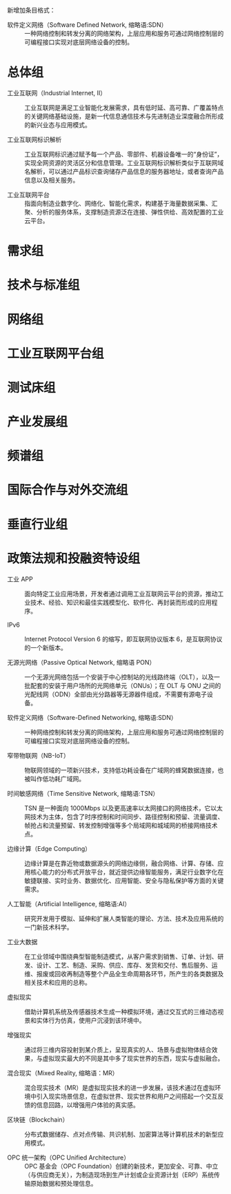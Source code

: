 # 工业互联网术语和定义

新增加条目格式：

- 软件定义网络（Software Defined Network, 缩略语:SDN） :: 一种网络控制和转发分离的网络架构，上层应用和服务可通过网络控制层的可编程接口实现对底层网络设备的控制。

* 总体组

- 工业互联网（Industrial Internet, II） :: 工业互联网是满足工业智能化发展需求，具有低时延、高可靠、广覆盖特点的关键网络基础设施，是新一代信息通信技术与先进制造业深度融合所形成的新兴业态与应用模式。

- 工业互联网标识解析 :: 工业互联网标识通过赋予每一个产品、零部件、机器设备唯一的“身份证”，实现全网资源的灵活区分和信息管理。工业互联网标识解析类似于互联网域名解析，可以通过产品标识查询储存产品信息的服务器地址，或者查询产品信息以及相关服务。

- 工业互联网平台 :: 指面向制造业数字化、网络化、智能化需求，构建基于海量数据采集、汇聚、分析的服务体系，支撑制造资源泛在连接、弹性供给、高效配置的工业云平台。

* 需求组

* 技术与标准组

* 网络组

* 工业互联网平台组

* 测试床组

* 产业发展组

* 频谱组

* 国际合作与对外交流组

* 垂直行业组

* 政策法规和投融资特设组

- 工业 APP :: 面向特定工业应用场景，开发者通过调用工业互联网云平台的资源，推动工业技术、经验、知识和最佳实践模型化、软件化、再封装而形成的应用程序。

- IPv6 :: Internet Protocol Version 6 的缩写，即互联网协议版本 6，是互联网协议的一个新版本。

- 无源光网络（Passive Optical Network, 缩略语 PON） :: 一个无源光网络包括一个安装于中心控制站的光线路终端（OLT），以及一批配套的安装于用户场所的光网络单元（ONUs）；在 OLT 与 ONU 之间的光配线网（ODN）全部由光分路器等无源器件组成，不需要有源电子设备。

- 软件定义网络（Software-Defined Networking, 缩略语:SDN） :: 一种网络控制和转发分离的网络架构，上层应用和服务可通过网络控制层的可编程接口实现对底层网络设备的控制。

- 窄带物联网（NB-IoT） :: 物联网领域的一项新兴技术，支持低功耗设备在广域网的蜂窝数据连接，也被叫作低功耗广域网。

- 时间敏感网络（Time Sensitive Network, 缩略语:TSN） :: TSN 是一种面向 1000Mbps 以及更高速率以太网接口的网络技术，它以太网技术为主体，包含了时序控制和时间同步、路径控制和预留、流量调度、帧抢占和流量预留、转发控制增强等多个局域网和城域网的桥接网络技术点。

- 边缘计算（Edge Computing） :: 边缘计算是在靠近物或数据源头的网络边缘侧，融合网络、计算、存储、应用核心能力的分布式开放平台，就近提供边缘智能服务，满足行业数字化在敏捷联接、实时业务、数据优化、应用智能、安全与隐私保护等方面的关键需求。

- 人工智能（Artificial Intelligence, 缩略语:AI） :: 研究开发用于模拟、延伸和扩展人类智能的理论、方法、技术及应用系统的一门新技术科学。

- 工业大数据 :: 在工业领域中围绕典型智能制造模式，从客户需求到销售、订单、计划、研发、设计、工艺、制造、采购、供应、库存、发货和交付、售后服务、运维、报废或回收再制造等整个产品全生命周期各环节，所产生的各类数据及相关技术和应用的总称。

- 虚拟现实 :: 借助计算机系统及传感器技术生成一种模拟环境，通过交互式的三维动态视景和实体行为仿真，使用户沉浸到该环境中。

- 增强现实 :: 通过将三维内容投射到某介质上，呈现真实的人、场景与虚拟物体结合效果，与虚拟现实最大的不同是其中多了现实世界的东西，现实与虚拟融合。

- 混合现实（Mixed Reality, 缩略语：MR） :: 混合现实技术（MR）是虚拟现实技术的进一步发展，该技术通过在虚拟环境中引入现实场景信息，在虚拟世界、现实世界和用户之间搭起一个交互反馈的信息回路，以增强用户体验的真实感。

- 区块链（Blockchain） :: 分布式数据储存、点对点传输、共识机制、加密算法等计算机技术的新型应用模式。

- OPC 统一架构（OPC Unified Architecture） :: OPC 基金会（OPC Foundation）创建的新技术，更加安全、可靠、中立（与供应商无关），为制造现场到生产计划或企业资源计划（ERP）系统传输原始数据和预处理信息。
